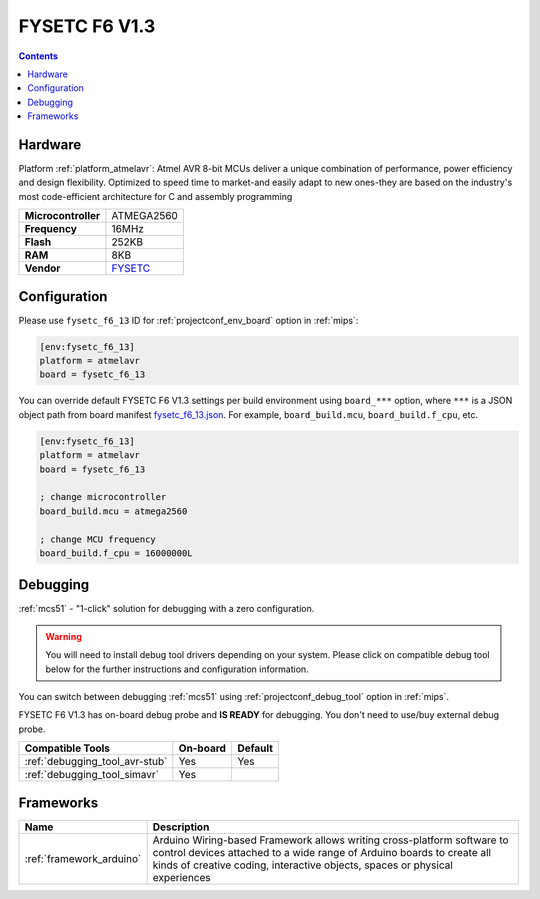 
.. _board_atmelavr_fysetc_f6_13:

FYSETC F6 V1.3
==============

.. contents::

Hardware
--------

Platform :ref:`platform_atmelavr`: Atmel AVR 8-bit MCUs deliver a unique combination of performance, power efficiency and design flexibility. Optimized to speed time to market-and easily adapt to new ones-they are based on the industry's most code-efficient architecture for C and assembly programming

.. list-table::

  * - **Microcontroller**
    - ATMEGA2560
  * - **Frequency**
    - 16MHz
  * - **Flash**
    - 252KB
  * - **RAM**
    - 8KB
  * - **Vendor**
    - `FYSETC <https://www.fysetc.com/?utm_source=platformio.org&utm_medium=docs>`__


Configuration
-------------

Please use ``fysetc_f6_13`` ID for :ref:`projectconf_env_board` option in :ref:`mips`:

.. code-block:: ini

  [env:fysetc_f6_13]
  platform = atmelavr
  board = fysetc_f6_13

You can override default FYSETC F6 V1.3 settings per build environment using
``board_***`` option, where ``***`` is a JSON object path from
board manifest `fysetc_f6_13.json <https://github.com/platformio/platform-atmelavr/blob/master/boards/fysetc_f6_13.json>`_. For example,
``board_build.mcu``, ``board_build.f_cpu``, etc.

.. code-block:: ini

  [env:fysetc_f6_13]
  platform = atmelavr
  board = fysetc_f6_13

  ; change microcontroller
  board_build.mcu = atmega2560

  ; change MCU frequency
  board_build.f_cpu = 16000000L

Debugging
---------

:ref:`mcs51` - "1-click" solution for debugging with a zero configuration.

.. warning::
    You will need to install debug tool drivers depending on your system.
    Please click on compatible debug tool below for the further
    instructions and configuration information.

You can switch between debugging :ref:`mcs51` using
:ref:`projectconf_debug_tool` option in :ref:`mips`.

FYSETC F6 V1.3 has on-board debug probe and **IS READY** for debugging. You don't need to use/buy external debug probe.

.. list-table::
  :header-rows:  1

  * - Compatible Tools
    - On-board
    - Default
  * - :ref:`debugging_tool_avr-stub`
    - Yes
    - Yes
  * - :ref:`debugging_tool_simavr`
    - Yes
    -

Frameworks
----------
.. list-table::
    :header-rows:  1

    * - Name
      - Description

    * - :ref:`framework_arduino`
      - Arduino Wiring-based Framework allows writing cross-platform software to control devices attached to a wide range of Arduino boards to create all kinds of creative coding, interactive objects, spaces or physical experiences

